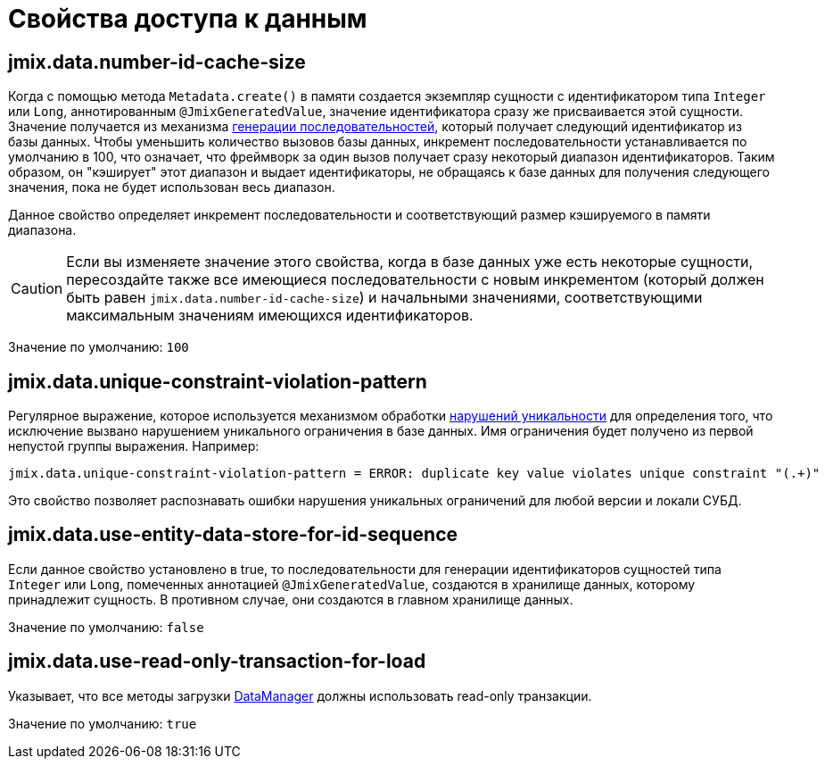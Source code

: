 = Свойства доступа к данным

[[jmix.data.number-id-cache-size]]
== jmix.data.number-id-cache-size

Когда с помощью метода `Metadata.create()` в памяти создается экземпляр сущности с идентификатором типа `Integer` или `Long`, аннотированным `@JmixGeneratedValue`, значение идентификатора сразу же присваивается этой сущности. Значение получается из механизма xref:features:sequences.adoc[генерации последовательностей], который получает следующий идентификатор из базы данных. Чтобы уменьшить количество вызовов базы данных, инкремент последовательности устанавливается по умолчанию в 100, что означает, что фреймворк за один вызов получает сразу некоторый диапазон идентификаторов. Таким образом, он "кэширует" этот диапазон и выдает идентификаторы, не обращаясь к базе данных для получения следующего значения, пока не будет использован весь диапазон.

Данное свойство определяет инкремент последовательности и соответствующий размер кэшируемого в памяти диапазона.

CAUTION: Если вы изменяете значение этого свойства, когда в базе данных уже есть некоторые сущности, пересоздайте также все имеющиеся последовательности с новым инкрементом (который должен быть равен `jmix.data.number-id-cache-size`) и начальными значениями, соответствующими максимальным значениям имеющихся идентификаторов.

Значение по умолчанию: `100`

[[jmix.data.unique-constraint-violation-pattern]]
== jmix.data.unique-constraint-violation-pattern

Регулярное выражение, которое используется механизмом обработки xref:flow-ui:exception-handlers.adoc#unique-constraint-violation-handler[нарушений уникальности] для определения того, что исключение вызвано нарушением уникального ограничения в базе данных. Имя ограничения будет получено из первой непустой группы выражения. Например:

[source, properties]
----
jmix.data.unique-constraint-violation-pattern = ERROR: duplicate key value violates unique constraint "(.+)"
----

Это свойство позволяет распознавать ошибки нарушения уникальных ограничений для любой версии и локали СУБД.

[[jmix.data.use-entity-data-store-for-id-sequence]]
== jmix.data.use-entity-data-store-for-id-sequence

Если данное свойство установлено в true, то последовательности для генерации идентификаторов сущностей типа `Integer` или `Long`, помеченных аннотацией `@JmixGeneratedValue`, создаются в хранилище данных, которому принадлежит сущность. В противном случае, они создаются в главном хранилище данных.

Значение по умолчанию: `false`

[[jmix.data.use-read-only-transaction-for-load]]
== jmix.data.use-read-only-transaction-for-load

Указывает, что все методы загрузки xref:data-manager.adoc[DataManager] должны использовать read-only транзакции.

Значение по умолчанию: `true`
